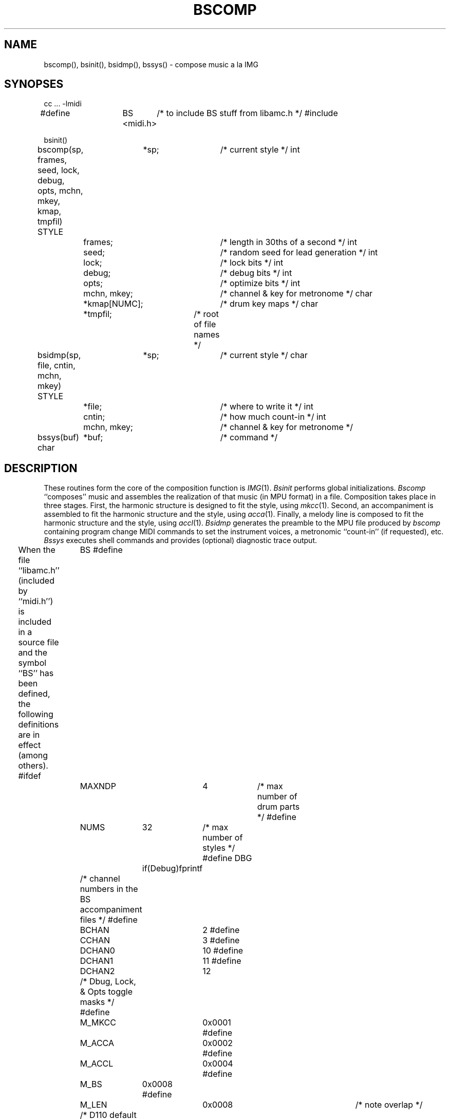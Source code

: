 .TH BSCOMP 3  MIDI
.SH NAME
bscomp(), bsinit(), bsidmp(), bssys() \- compose music a la IMG
.SH SYNOPSES
.Cs +0
cc ... \-lmidi
.sp
#define	BS	/* to include BS stuff from libamc.h */
#include	<midi.h>
.sp
bsinit()
.sp
bscomp(sp, frames, seed, lock, debug, opts, mchn, mkey, kmap, tmpfil)
STYLE	*sp;			/* current style */
int	frames;			/* length in 30ths of a second */
int	seed;			/* random seed for lead generation */
int	lock;			/* lock bits */
int	debug;			/* debug bits */
int	opts;			/* optimize bits */
int	mchn, mkey;		/* channel & key for metronome */
char	*kmap[NUMC];		/* drum key maps */
char	*tmpfil;		/* root of file names */
.sp
bsidmp(sp, file, cntin, mchn, mkey)
STYLE	*sp;			/* current style */
char	*file;			/* where to write it */
int	cntin;			/* how much count-in */
int	mchn, mkey;		/* channel & key for metronome */
.sp
bssys(buf)
char	*buf;			/* command */
.Ce
.SH DESCRIPTION
These routines form the core of the composition function is \fIIMG\fP(1).
\fIBsinit\fP performs global initializations.
\fIBscomp\fP ``composes'' music and assembles the realization of that music
(in MPU format) in a file.
Composition takes place in three stages.
First, the harmonic structure is designed
to fit the style, using \fImkcc\fP(1).
Second, an accompaniment is assembled
to fit the harmonic structure and the style, using \fIacca\fP(1).
Finally, a melody line is composed
to fit the harmonic structure and the style, using \fIaccl\fP(1).
\fIBsidmp\fP generates the preamble to the MPU file produced by \fIbscomp\fP
containing program change MIDI commands to set the instrument voices,
a metronomic ``count-in'' (if requested), etc.
\fIBssys\fP executes shell commands and provides (optional) diagnostic
trace output.
.PP
When the file ``libamc.h'' (included by ``midi.h'') is included
in a source file and the symbol ``BS'' has been defined,
the following definitions are in effect (among others).
.Cs
#ifdef	BS
#define	MAXNDP	4	/* max number of drum parts */
#define	NUMS	32	/* max number of styles */
#define DBG	if(Debug)fprintf
		/* channel numbers in the BS accompaniment files */
#define	BCHAN	2
#define	CCHAN	3
#define	DCHAN0	10
#define	DCHAN1	11
#define	DCHAN2	12
		/* Dbug, Lock, & Opts toggle masks */
#define	M_MKCC	0x0001
#define	M_ACCA	0x0002
#define	M_ACCL	0x0004
#define	M_BS	0x0008
#define	M_LEN	0x0008		/* note overlap */
		/* D110 default channels */
#define	DEFBC	2
#define	DEFCC	3
#define	DEFDC	10
#define	DEFLC0	4
#define	DEFLC1	5
#define	DEFLC2	6
.Ce
.Cs
typedef	struct	stylstr	{
	char	name[6];	/* for programs */
	int	barlen;		/* bar length (MPU clocks) */
	int	units;		/* length quantum (MPU clocks) */
	int	dpchn[4];	/* drum part source chans (1:16) */
	char	desc[32];	/* description (for menu) */
	char	lname[16];	/* for people (files & button labels)*/
	int	key;		/* current key (0:11) */
	int	cnti;		/* current count-in in measures (0:2) */
	char	leng[10];	/* current length */
	int	tempo;		/* current tempo (20:240) */
/* synth-specific */
	int	linst[3];	/* lead instruments (1:128) */
	int	lchan[3];	/* lead chans (1:16) */
	int	lvolu[3];	/* lead chan volumes (1:127) */
	int	lvelo[3];	/* lead velocities (1:127) */
	int	ltrns[3];	/* lead transpositions (0:4) */
	int	lener;		/* lead energy (0:100) */
	int	lpred;		/* lead predictability */
	int	lsfix;		/* lead seed fixed or random */
	char	lseed[16];	/* lead seed */
	int	binst;		/* bass inst (1:128) */
	int	bchan;		/* bass chan (1:16) */
	int	bvolu;		/* bass chan volume (1:127) */
	int	bvelo;		/* bass velocity (1:127) */
	int	btrns;		/* bass transposition (0:4) */
	int	cinst;		/* chording inst (1:128) */
	int	cchan;		/* chord chan (1:16) */
	int	cvolu;		/* chord chan volume (1:127) */
	int	cvelo;		/* chord velocity (1:127) */
	int	ctrns;		/* chord transposition (0:4) */
	int	dinst;		/* drum inst (1:128) */
	int	dchan;		/* drum chan (1:16) */
	int	dvolu;		/* drum chan volume (1:127) */
	int	dvelo;		/* drum velocity (1:127) */
	int	dpart;		/* drum part (0:3) */
} STYLE;
.Ce
.Cs
#define	UNAVAIL		0	/* used in tempo field of STYLE */

extern	char	*Tmpfile;	/* root for intermediate file names */
extern	char	Sysbuf[];	/* for sys() calls */
extern	int	Debug;		/* for trace output */
extern	int	Accaok;		/* is Tmpfile.acc up to date? */
extern	int	Acclok;		/* is Tmpfile.lead up to date? */
extern	int	Mkccok;		/* is Tmpfile.cc up to date? */
#endif	BS
.Ce

.SH bsinit()
\fIBsinit\fP takes no arguments.  And at the moment it does nothing.
.SH bscomp(sp, frames, seed, lock, debug, opts, mchn, mkey, kmap, tmpfil)
\fIBscomp\fP requires a large number of parameters to define
the composition process.
They are passed as arguments and consist of:
.IP sp
``sp'' is a STYLE pointer; the STYLE data type defines parameters
having to do both with the musical style and the synthesizer equipment
on which the piece will be played.  \fIIMG\fP(1) uses the style data
provided by \fIbsstyle\fP(3), but any STYLE can be used.
.IP frames
``frames'' is the length of the piece to be composed, expressed in
thirtieths of a second.  \fIBscomp\fP will compose a piece that takes
\fIexactly\fP this long when played at the tempo specified by
sp->tempo (depending on how you measure the length).
.IP seed
``seed'' is the random seed used to initialize the melody generation
routines.  \fIBscomp\fP simply passes it on to \fIaccl\fP; you must
reset it yourself if you want it to change.
.IP lock
``lock'' is the logical OR of bits for the processes which should NOT
be run (possibilities are M_MKCC, M_ACCA, and M_ACCL).
.IP debug
``debug'' is the logical OR of bits for the processes for which diagnostic
trace output is desired (possibilities are M_MKCC, M_ACCA, and M_ACCL).
.IP opts
``opts'' is the logical OR of bits for the processes which should NOT
be run if their associated ``ok'' global is set.
The possibilities (and their associated ``ok'' globals) are:
M_MKCC (Mkccok), M_ACCA (Accaok), and M_ACCL (Acclok).
The ``ok'' globals are used as flgs to indicate which routines \fIneed\fP
to be run; e.g. \fIbscomp\fP sets Mkccok and clears Accaok
when it runs \fImkcc\fP.
This parameter is provided so that programs that wish to rerun all the
composition steps whether or not anything has changed may do so
(e.g. by default, \fIIMG\fP(1) redesigns the harmonic structure on every
invocation).
.IP mchn
``mchn'' is the MIDI channel used for the metronome count-in
(if requested by sp->cnti).
.IP mkey
``mkey'' is the MIDI key number used for the metronome count-in
(if requested by sp->cnti).
.IP kmap
``kmap'' is an array of sixteen string pointers.
Each string is the key map for the associated MIDI channel.
See the description of \fIkmap\fP(1) for the format of the strings.
These are used for converting the default Roland D110 drum parts for other
drum synthesizers.  For example, the following key map converts drum parts
for use with a Yamaha RX11 drum machine:
.Cs +0
0=32 76=33 45=36 52=38 54=39 49=40 57=42 48=43 59=46 50=47 60=49 62=51 61=52 58=54 61=55 72=65 74=67 75=68 56=69 78=71 0=75 84=95
.Ce
Note that any drum sound for which there is no equivalent should be mapped to 0.
.IP tmpfil
``tmpfil'' is the root (in the morphologic sense) of a set of files to be used.
If tmpfil contains ``/tmp/x'' then the following files will be created or used
(or both):
.Cs +0
/tmp/x.cc	The harmonic structure, expressed as a chord chart (see cc(5))
/tmp/x.acc	The accompaniment, expressed as MPU data
/tmp/x.lead	The melody, expressed as MPU data
/tmp/x.mpu	The final composition, also MPU data
.Ce
\fIBscomp\fP returns \-1 on error, 1 if it had to adjust the tempo to meet the
sp->units requirement, and 0 otherwise.
.SH bsidmp(sp, file, cntin, mchn, mkey)
\fIBsidmp\fP writes out a preamble consisting of program changes,
volume controller changes, and any requested count-in.
\fIBscomp\fP calls \fIbsidmp\fP when assembling the final composition,
but \fIbsidmp\fP is also useful for such tasks as changing the voicing,
volume, or count-in on an existing bscomp file (see examples).
.IP sp
``sp'' is a STYLE pointer.  It is used for channel and voice information.
.IP file
``file'' is a character string containing the name of the file to be written.
.IP cntin
``cntin'' is the length of the count-in, in beats
(quarter notes, i.e. 120 MPU clocks each).
.IP mchn
``mchn'' is the MIDI channel used for the count-in
(if cntin is non-zero).
.IP mkey
``mkey'' is the MIDI key number used for the count-in
(if cntin is non-zero).
.SH bssys(buf)
``bssys'' calls the stdio \fIsystem()\fP routine with its buf argument.
If debugging is turned on (i.e. the global ``Debug'' is non-zero)
the buf argument is also sent to the stderr.
.SH EXAMPLES
Here is a program to compose a 36-second piece of boogie-woogie
to be played on a Roland D110 synthesizer:
.Cs +0
#define	BS
#include <midi.h>
#include <stdio.h>

	char *kmap[16];
	int i, frames, seed, lock, debug, opts, mchn, mkey;
	STYLE *sp;
	extern STYLE S[], *bsstyle();

	frames = 36 * 30;	/* 36 seconds */
	seed = 12345;		/* that's random? */
	lock = 0;		/* allow all composition steps */
	debug = 0;		/* no debugging info */
	opts = 0;		/* no shortcuts */
	mchn = 10;		/* MIDI channel for count-in */
	mkey = 75;		/* MIDI key # for count-in */
	for (i = 16; --i >= 0; kmap[i] = (char *) 0);	/* no mapping required */
	bsinit();
	if (sp = bsstyle("boogi", S, 0)) {
	    sp->cnti = 4;		/* 4 for the money */
	    i = bscomp(sp, frames, seed, lock, debug, opts, mchn, mkey, kmap, "/tmp/x");
	    if (i == -1)
		fprintf(stderr, "bscomp() failed\n");
	} else
	    fprintf(stderr, "Unknown style: boogi\n");
.Ce
.PP
The following routine will make a copy of oldfile (created by \fIbscomp\fP)
in the file newfile with the count-in, instrument voices, and volumes
redefined by its arguments.
.Cs
revoice(oldfile, newfile, sp, mchn, mkey)
char	*oldfile, *newfile;
STYLE	*sp;
{
	extern char *Sysbuf;		/* defined in bscomp.c */

	bsidmp(sp, newfile, 0, mchn, mkey);
	sprintf(Sysbuf, "bars -f0.25 <%s >>%s", oldfile, newfile);
	bssys(Sysbuf);
}
.Ce
.SH SEE ALSO
bssetup(3), bsstyle(3), IMG(1)
.SH AUTHOR
Peter Langston, Bell Communications Research (bellcore!psl)
